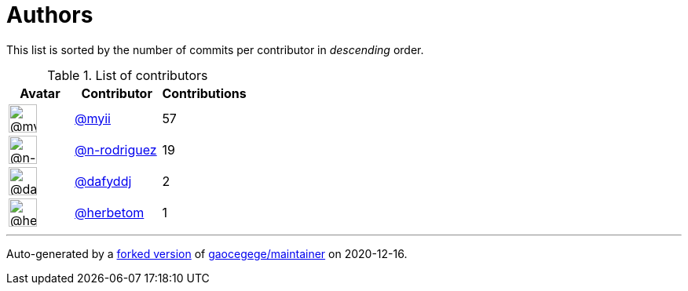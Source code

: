 = Authors

This list is sorted by the number of commits per contributor in
_descending_ order.

.List of contributors
[format="psv", separator="|", options="header", cols="^.<30a,<.<40a,^.<40d", width="100"]
|===
^.^|Avatar
<.^|Contributor
^.^|Contributions

|image::https://avatars2.githubusercontent.com/u/10231489?v=4[@myii,36,36]
|https://github.com/myii[@myii^]
|57 

|image::https://avatars3.githubusercontent.com/u/3433835?v=4[@n-rodriguez,36,36]
|https://github.com/n-rodriguez[@n-rodriguez^]
|19

|image::https://avatars2.githubusercontent.com/u/4195158?v=4[@dafyddj,36,36]
|https://github.com/dafyddj[@dafyddj^]
|2 

|image::https://avatars2.githubusercontent.com/u/15121114?v=4[@herbetom,36,36]
|https://github.com/herbetom[@herbetom^]
|1
|===

'''''

Auto-generated by a https://github.com/myii/maintainer[forked version^]
of https://github.com/gaocegege/maintainer[gaocegege/maintainer^] on
2020-12-16.
